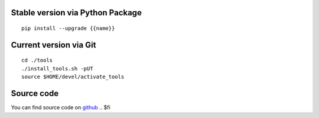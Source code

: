 .. $if not no_pypi
Stable version via Python Package
~~~~~~~~~~~~~~~~~~~~~~~~~~~~~~~~~

::

    pip install --upgrade {{name}}


.. $fi
Current version via Git
~~~~~~~~~~~~~~~~~~~~~~~

::

    cd ./tools
    ./install_tools.sh -pUT
    source $HOME/devel/activate_tools
.. $if write_index

Source code
~~~~~~~~~~~

You can find source code on `github <https://github.com/zeroincombenze/tools.git>`__
.. $fi
